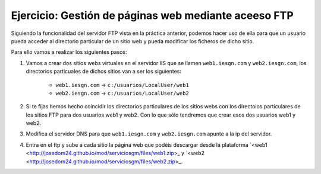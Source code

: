 Ejercicio: Gestión de páginas web mediante aceeso FTP
=====================================================

Siguiendo la funcionalidad del servidor FTP vista en la práctica anterior, podemos hacer uso de ella para que un usuario pueda acceder al directorio particular de un sitio web y pueda modificar los ficheros de dicho sitio.

Para ello vamos a realizar los siguientes pasos:

1. Vamos a crear dos sitios webs virtuales en el servidor IIS que se llamen ``web1.iesgn.com`` y ``web2.iesgn.com``, los directorios particuales de dichos sitios van a ser los siguientes:

        * ``web1.iesgn.com`` -> ``c:/usuarios/LocalUser/web1``
        * ``web2.iesgn.com`` -> ``c:/usuarios/LocalUser/web2``

2. Si te fijas hemos hecho coincidir los directorios particulares de los sitios webs con los directoios particulares de los sitios FTP para dos usuarios web1 y web2. Con lo que sólo tendremos que crear esos dos usuarios web1 y web2.

3. Modifica el servidor DNS para que ``web1.iesgn.com`` y ``web2.iesgn.com`` apunte a la ip del servidor.

4. Entra en el ftp y sube a cada sitio la página web que podéis descargar desde la plataforma  `<web1 <http://josedom24.github.io/mod/serviciosgm/files/web1.zip>_ y `<web2 <http://josedom24.github.io/mod/serviciosgm/files/web2.zip>_.

